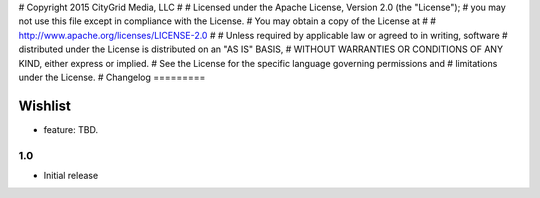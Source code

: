 #  Copyright 2015 CityGrid Media, LLC
#
#  Licensed under the Apache License, Version 2.0 (the "License");
#  you may not use this file except in compliance with the License.
#  You may obtain a copy of the License at
#
#      http://www.apache.org/licenses/LICENSE-2.0
#
#  Unless required by applicable law or agreed to in writing, software
#  distributed under the License is distributed on an "AS IS" BASIS,
#  WITHOUT WARRANTIES OR CONDITIONS OF ANY KIND, either express or implied.
#  See the License for the specific language governing permissions and
#  limitations under the License.
#
Changelog
=========

Wishlist
------------------

* feature: TBD.

1.0
~~~~~~~
* Initial release
